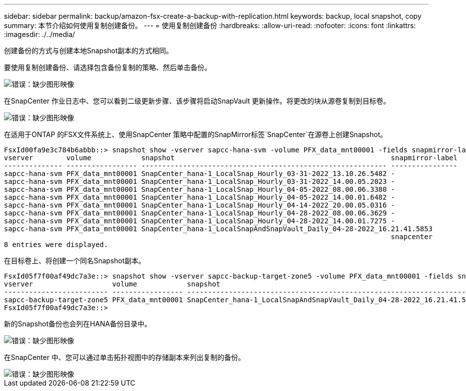 ---
sidebar: sidebar 
permalink: backup/amazon-fsx-create-a-backup-with-replication.html 
keywords: backup, local snapshot, copy 
summary: 本节介绍如何使用复制创建备份。 
---
= 使用复制创建备份
:hardbreaks:
:allow-uri-read: 
:nofooter: 
:icons: font
:linkattrs: 
:imagesdir: ./../media/


[role="lead"]
创建备份的方式与创建本地Snapshot副本的方式相同。

要使用复制创建备份、请选择包含备份复制的策略、然后单击备份。

image::amazon-fsx-image88.png[错误：缺少图形映像]

在SnapCenter 作业日志中、您可以看到二级更新步骤、该步骤将启动SnapVault 更新操作。将更改的块从源卷复制到目标卷。

image::amazon-fsx-image89.png[错误：缺少图形映像]

在适用于ONTAP 的FSX文件系统上、使用SnapCenter 策略中配置的SnapMirror标签`SnapCenter`在源卷上创建Snapshot。

....
FsxId00fa9e3c784b6abbb::> snapshot show -vserver sapcc-hana-svm -volume PFX_data_mnt00001 -fields snapmirror-label
vserver        volume            snapshot                                                    snapmirror-label
-------------- ----------------- ----------------------------------------------------------- ----------------
sapcc-hana-svm PFX_data_mnt00001 SnapCenter_hana-1_LocalSnap_Hourly_03-31-2022_13.10.26.5482 -
sapcc-hana-svm PFX_data_mnt00001 SnapCenter_hana-1_LocalSnap_Hourly_03-31-2022_14.00.05.2023 -
sapcc-hana-svm PFX_data_mnt00001 SnapCenter_hana-1_LocalSnap_Hourly_04-05-2022_08.00.06.3380 -
sapcc-hana-svm PFX_data_mnt00001 SnapCenter_hana-1_LocalSnap_Hourly_04-05-2022_14.00.01.6482 -
sapcc-hana-svm PFX_data_mnt00001 SnapCenter_hana-1_LocalSnap_Hourly_04-14-2022_20.00.05.0316 -
sapcc-hana-svm PFX_data_mnt00001 SnapCenter_hana-1_LocalSnap_Hourly_04-28-2022_08.00.06.3629 -
sapcc-hana-svm PFX_data_mnt00001 SnapCenter_hana-1_LocalSnap_Hourly_04-28-2022_14.00.01.7275 -
sapcc-hana-svm PFX_data_mnt00001 SnapCenter_hana-1_LocalSnapAndSnapVault_Daily_04-28-2022_16.21.41.5853
                                                                                             snapcenter
8 entries were displayed.
....
在目标卷上、将创建一个同名Snapshot副本。

....
FsxId05f7f00af49dc7a3e::> snapshot show -vserver sapcc-backup-target-zone5 -volume PFX_data_mnt00001 -fields snapmirror-label
vserver                   volume            snapshot                                                               snapmirror-label
------------------------- ----------------- ---------------------------------------------------------------------- ----------------
sapcc-backup-target-zone5 PFX_data_mnt00001 SnapCenter_hana-1_LocalSnapAndSnapVault_Daily_04-28-2022_16.21.41.5853 snapcenter
FsxId05f7f00af49dc7a3e::>
....
新的Snapshot备份也会列在HANA备份目录中。

image::amazon-fsx-image90.png[错误：缺少图形映像]

在SnapCenter 中、您可以通过单击拓扑视图中的存储副本来列出复制的备份。

image::amazon-fsx-image91.png[错误：缺少图形映像]
